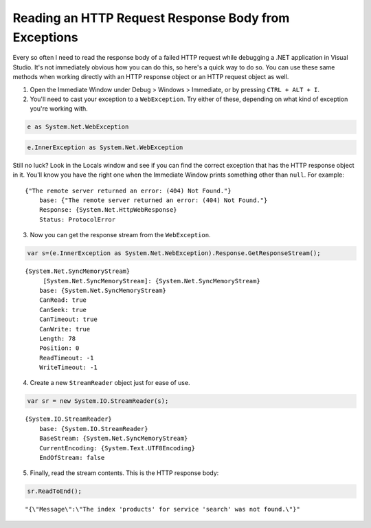 .. meta::
    :date: 2015-04-16

Reading an HTTP Request Response Body from Exceptions
=====================================================

.. pagedate::

Every so often I need to read the response body of a failed HTTP request while debugging a .NET application in Visual Studio. It's not immediately obvious how you can do this, so here's a quick way to do so. You can use these same methods when working directly with an HTTP response object or an HTTP request object as well.

1) Open the Immediate Window under Debug > Windows > Immediate, or by pressing ``CTRL + ALT + I``.

2) You'll need to cast your exception to a ``WebException``. Try either of these, depending on what kind of exception you're working with.

.. code-block:: csharp

   e as System.Net.WebException

.. code-block:: csharp

    e.InnerException as System.Net.WebException

Still no luck? Look in the Locals window and see if you can find the correct exception that has the HTTP response object in it. You'll know you have the right one when the Immediate Window prints something other than ``null``. For example:

::

    {"The remote server returned an error: (404) Not Found."}
        base: {"The remote server returned an error: (404) Not Found."}
        Response: {System.Net.HttpWebResponse}
        Status: ProtocolError


3) Now you can get the response stream from the ``WebException``.

.. code-block:: csharp

    var s=(e.InnerException as System.Net.WebException).Response.GetResponseStream();

::

    {System.Net.SyncMemoryStream}
         [System.Net.SyncMemoryStream]: {System.Net.SyncMemoryStream}
        base: {System.Net.SyncMemoryStream}
        CanRead: true
        CanSeek: true
        CanTimeout: true
        CanWrite: true
        Length: 78
        Position: 0
        ReadTimeout: -1
        WriteTimeout: -1



4) Create a new ``StreamReader`` object just for ease of use.

.. code-block:: csharp

    var sr = new System.IO.StreamReader(s);

::

    {System.IO.StreamReader}
        base: {System.IO.StreamReader}
        BaseStream: {System.Net.SyncMemoryStream}
        CurrentEncoding: {System.Text.UTF8Encoding}
        EndOfStream: false


5) Finally, read the stream contents. This is the HTTP response body:

.. code-block:: csharp

    sr.ReadToEnd();

::

    "{\"Message\":\"The index 'products' for service 'search' was not found.\"}"

.. tags:: C#, .NET, HTTP, Debugging